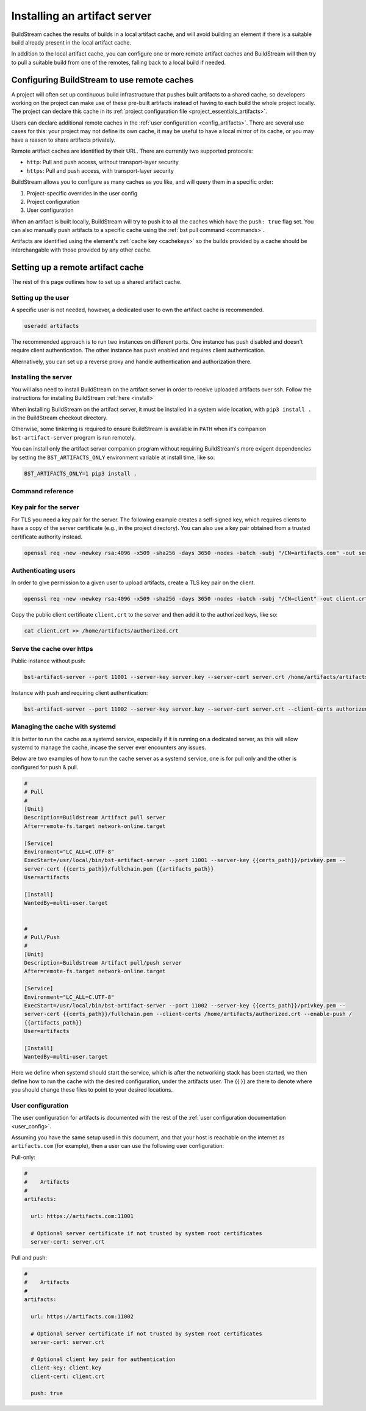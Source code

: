 

.. _artifacts:

Installing an artifact server
=============================
BuildStream caches the results of builds in a local artifact cache, and will
avoid building an element if there is a suitable build already present in the
local artifact cache.

In addition to the local artifact cache, you can configure one or more remote
artifact caches and BuildStream will then try to pull a suitable build from one
of the remotes, falling back to a local build if needed.

Configuring BuildStream to use remote caches
--------------------------------------------
A project will often set up continuous build infrastructure that pushes
built artifacts to a shared cache, so developers working on the project can
make use of these pre-built artifacts instead of having to each build the whole
project locally. The project can declare this cache in its
:ref:`project configuration file <project_essentials_artifacts>`.

Users can declare additional remote caches in the :ref:`user configuration
<config_artifacts>`. There are several use cases for this: your project may not
define its own cache, it may be useful to have a local mirror of its cache, or
you may have a reason to share artifacts privately.

Remote artifact caches are identified by their URL. There are currently two
supported protocols:

* ``http``: Pull and push access, without transport-layer security
* ``https``: Pull and push access, with transport-layer security

BuildStream allows you to configure as many caches as you like, and will query
them in a specific order:

1. Project-specific overrides in the user config
2. Project configuration
3. User configuration

When an artifact is built locally, BuildStream will try to push it to all the
caches which have the ``push: true`` flag set. You can also manually push
artifacts to a specific cache using the :ref:`bst pull command <commands>`.

Artifacts are identified using the element's :ref:`cache key <cachekeys>` so
the builds provided by a cache should be interchangable with those provided
by any other cache.


Setting up a remote artifact cache
----------------------------------
The rest of this page outlines how to set up a shared artifact cache.

Setting up the user
~~~~~~~~~~~~~~~~~~~
A specific user is not needed, however, a dedicated user to own the
artifact cache is recommended.

.. code:: bash

   useradd artifacts

The recommended approach is to run two instances on different ports.
One instance has push disabled and doesn't require client authentication.
The other instance has push enabled and requires client authentication.

Alternatively, you can set up a reverse proxy and handle authentication
and authorization there.


Installing the server
~~~~~~~~~~~~~~~~~~~~~
You will also need to install BuildStream on the artifact server in order
to receive uploaded artifacts over ssh. Follow the instructions for installing
BuildStream :ref:`here <install>`

When installing BuildStream on the artifact server, it must be installed
in a system wide location, with ``pip3 install .`` in the BuildStream
checkout directory.

Otherwise, some tinkering is required to ensure BuildStream is available
in ``PATH`` when it's companion ``bst-artifact-server`` program is run
remotely.

You can install only the artifact server companion program without
requiring BuildStream's more exigent dependencies by setting the
``BST_ARTIFACTS_ONLY`` environment variable at install time, like so:

.. code::

    BST_ARTIFACTS_ONLY=1 pip3 install .


Command reference
~~~~~~~~~~~~~~~~~

.. click:: buildstream._artifactcache.casserver:server_main
   :prog: bst-artifact-server


Key pair for the server
~~~~~~~~~~~~~~~~~~~~~~~

For TLS you need a key pair for the server. The following example creates
a self-signed key, which requires clients to have a copy of the server certificate
(e.g., in the project directory).
You can also use a key pair obtained from a trusted certificate authority instead.

.. code:: bash

    openssl req -new -newkey rsa:4096 -x509 -sha256 -days 3650 -nodes -batch -subj "/CN=artifacts.com" -out server.crt -keyout server.key


Authenticating users
~~~~~~~~~~~~~~~~~~~~
In order to give permission to a given user to upload
artifacts, create a TLS key pair on the client.

.. code:: bash

    openssl req -new -newkey rsa:4096 -x509 -sha256 -days 3650 -nodes -batch -subj "/CN=client" -out client.crt -keyout client.key

Copy the public client certificate ``client.crt`` to the server and then add it
to the authorized keys, like so:

.. code:: bash

   cat client.crt >> /home/artifacts/authorized.crt


Serve the cache over https
~~~~~~~~~~~~~~~~~~~~~~~~~~

Public instance without push:

.. code:: bash

    bst-artifact-server --port 11001 --server-key server.key --server-cert server.crt /home/artifacts/artifacts

Instance with push and requiring client authentication:

.. code:: bash

    bst-artifact-server --port 11002 --server-key server.key --server-cert server.crt --client-certs authorized.crt --enable-push /home/artifacts/artifacts

Managing the cache with systemd
~~~~~~~~~~~~~~~~~~~~~~~~~~~~~~~

It is better to run the cache as a systemd service, especially if it is running on a dedicated server, as this will allow systemd to manage the cache, incase the server ever encounters any issues.

Below are two examples of how to run the cache server as a systemd service, one is for pull only and the other is configured for push & pull.

.. code:: ini

   #
   # Pull
   #
   [Unit]
   Description=Buildstream Artifact pull server
   After=remote-fs.target network-online.target

   [Service]
   Environment="LC_ALL=C.UTF-8"
   ExecStart=/usr/local/bin/bst-artifact-server --port 11001 --server-key {{certs_path}}/privkey.pem --
   server-cert {{certs_path}}/fullchain.pem {{artifacts_path}}
   User=artifacts

   [Install]
   WantedBy=multi-user.target


   #
   # Pull/Push
   #
   [Unit]
   Description=Buildstream Artifact pull/push server
   After=remote-fs.target network-online.target

   [Service]
   Environment="LC_ALL=C.UTF-8"
   ExecStart=/usr/local/bin/bst-artifact-server --port 11002 --server-key {{certs_path}}/privkey.pem --
   server-cert {{certs_path}}/fullchain.pem --client-certs /home/artifacts/authorized.crt --enable-push /
   {{artifacts_path}}
   User=artifacts

   [Install]
   WantedBy=multi-user.target

Here we define when systemd should start the service, which is after the networking stack has been started, we then define how to run the cache with the desired configuration, under the artifacts user. The {{ }} are there to denote where you should change these files to point to your desired locations.

User configuration
~~~~~~~~~~~~~~~~~~
The user configuration for artifacts is documented with the rest
of the :ref:`user configuration documentation <user_config>`.

Assuming you have the same setup used in this document, and that your
host is reachable on the internet as ``artifacts.com`` (for example),
then a user can use the following user configuration:

Pull-only:

.. code:: yaml

   #
   #    Artifacts
   #
   artifacts:

     url: https://artifacts.com:11001

     # Optional server certificate if not trusted by system root certificates
     server-cert: server.crt

Pull and push:

.. code:: yaml

   #
   #    Artifacts
   #
   artifacts:

     url: https://artifacts.com:11002

     # Optional server certificate if not trusted by system root certificates
     server-cert: server.crt

     # Optional client key pair for authentication
     client-key: client.key
     client-cert: client.crt

     push: true

